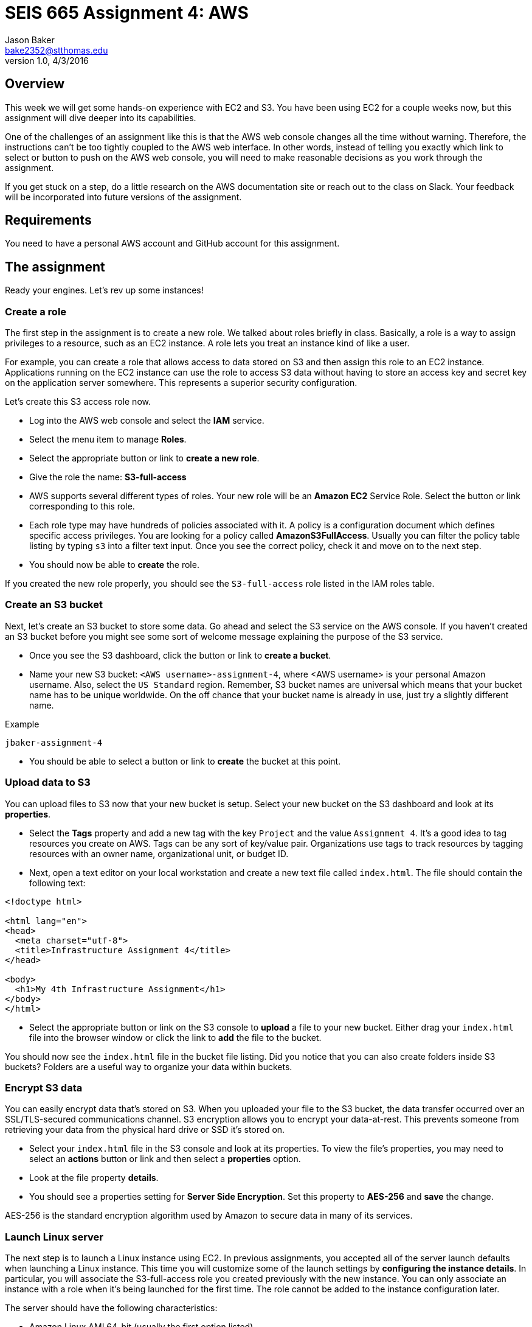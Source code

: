 :doctype: article
:blank: pass:[ +]

:sectnums!:

= SEIS 665 Assignment 4: AWS
Jason Baker <bake2352@stthomas.edu>
1.0, 4/3/2016

== Overview
This week we will get some hands-on experience with EC2 and S3. You have been
using EC2 for a couple weeks now, but this assignment will dive deeper into
its capabilities.

One of the challenges of an assignment like this is that the AWS web console
changes all the time without warning. Therefore, the instructions can't be too
tightly coupled to the AWS web interface. In other words, instead of telling
you exactly which link to select or button to push on the AWS web console, you
will need to make reasonable decisions as you work through the assignment.

If you get stuck on a step, do a little research on the AWS documentation site or
reach out to the class on Slack. Your feedback will be incorporated into future
versions of the assignment.

== Requirements

You need to have a personal AWS account and GitHub account for this assignment.

== The assignment

Ready your engines. Let's rev up some instances!

=== Create a role

The first step in the assignment is to create a new role. We talked about
roles briefly in class. Basically, a role is a way to assign privileges to
a resource, such as an EC2 instance. A role lets you treat an instance kind
of like a user.

For example, you can create a role that allows access to data
stored on S3 and then assign this role to an EC2 instance. Applications running
on the EC2 instance can use the role to access S3 data without having to
store an access key and secret key on the application server somewhere. This represents a superior security configuration.

Let's create this S3 access role now.

  * Log into the AWS web console and select the *IAM* service.

  * Select the menu item to manage *Roles*.

  * Select the appropriate button or link to *create a new role*.

  * Give the role the name: *S3-full-access*

  * AWS supports several different types of roles. Your new role will be an
  *Amazon EC2* Service Role. Select the button or link corresponding to this role.

  * Each role type may have hundreds of policies associated with it. A policy is a
  configuration document which defines specific access privileges. You are looking
  for a policy called *AmazonS3FullAccess*. Usually you can filter the policy
  table listing by typing `s3` into a filter text input. Once you see the correct
  policy, check it and move on to the next step.

  * You should now be able to *create* the role.

If you created the new role properly, you should see the `S3-full-access` role listed
in the IAM roles table.

=== Create an S3 bucket

Next, let's create an S3 bucket to store some data. Go ahead and select the S3
service on the AWS console. If you haven't created an S3 bucket before you might
see some sort of welcome message explaining the purpose of the S3 service.

  * Once you see the S3 dashboard, click the button or link to *create a bucket*.

  * Name your new S3 bucket: `<AWS username>-assignment-4`, where <AWS username>
  is your personal Amazon username. Also, select the `US Standard` region. Remember,
  S3 bucket names are universal which means that your bucket name has to be unique
  worldwide. On the off chance that your bucket name is already in use, just
  try a slightly different name.

.Example
----
jbaker-assignment-4
----

  * You should be able to select a button or link to *create* the bucket at this point.

=== Upload data to S3

You can upload files to S3 now that your new bucket is setup. Select your new bucket
on the S3 dashboard and look at its *properties*.

  * Select the *Tags* property and add a new tag with the key `Project` and the
  value `Assignment 4`. It's a good idea to tag resources you create on AWS. Tags
  can be any sort of key/value pair. Organizations use tags to track resources by
  tagging resources with an owner name, organizational unit, or budget ID.

  * Next, open a text editor on your local workstation and create a new text file
  called `index.html`. The file should contain the following text:

----
<!doctype html>

<html lang="en">
<head>
  <meta charset="utf-8">
  <title>Infrastructure Assignment 4</title>
</head>

<body>
  <h1>My 4th Infrastructure Assignment</h1>
</body>
</html>
----

  * Select the appropriate button or link on the S3 console to *upload* a file
  to your new bucket. Either drag your `index.html` file into the browser window or
  click the link to *add* the file to the bucket.

You should now see the `index.html` file in the bucket file listing. Did
you notice that you can also create folders inside S3 buckets? Folders are a
useful way to organize your data within buckets.

=== Encrypt S3 data

You can easily encrypt data that's stored on S3. When you uploaded your file to
the S3 bucket, the data transfer occurred over an SSL/TLS-secured communications
channel. S3 encryption allows you to encrypt your data-at-rest. This prevents
someone from retrieving your data from the physical hard drive or SSD it's stored on.

  * Select your `index.html` file in the S3 console and look at its properties.
  To view the file's properties, you may need to select an *actions* button or
  link and then select a *properties* option.

  * Look at the file property *details*.

  * You should see a properties setting for *Server Side Encryption*. Set this
  property to *AES-256* and *save* the change.

AES-256 is the standard encryption algorithm used by Amazon to secure data in
many of its services.

=== Launch Linux server

The next step is to launch a Linux instance using EC2.
In previous assignments, you accepted all of the server launch defaults when launching a
Linux instance. This time you will customize some of the launch settings by
*configuring the instance details*. In particular,
you will associate the S3-full-access role you created previously with the new instance. You
can only associate an instance with a role when it's being launched for the first time. The role cannot
be added to the instance configuration later.

The server should have the following characteristics:

  * Amazon Linux AMI 64-bit (usually the first option listed)
  * Located in Northern Virginia region (us-east-1)
  * t2.micro instance type
  * Auto-assign Public IP is enabled
  * IAM Role is set to `S3-full-access`
  * Root volume size set to 10 GiB
  * Create a tag with a key of `Name` and a value of `webserver1`
  * Create a new security group for the instance called `webservers` with the following policies:
    ** SSH from anywhere 0.0.0.0/0
    ** HTTP from anywhere 0.0.0.0/0
    ** HTTPS from anywhere 0.0.0.0/0
  * Review your configuration settings and launch the new instance.

Your instance settings should look similar to the settings in the image below.
Your configuration may be slightly different based on the availability of a
newer Amazon Linux AMI.

image:../images/assignment4/server-launch-1.png["600","600"]

Note that when you are launching the server, you can elect to use the same
key pair you used last week or you can create a new key pair for this
server. Either option is fine. From a practical standpoint, it might make
sense to reuse the same key pair each time so that you don't have to
keep track of which key pair you used to launch a particular server.

=== Log into server
The next step is to log into the Linux server using a terminal program with
secure shell (SSH) support. You will need to have the server key and the
public IP address before attempting to log into the server. Remember, it will
take a few minutes for the server to initialize before you can connect to it.

=== Update server software
Once you log into the server, perform an update on all the Linux packages. Refer back
to previous lessons if you can't recall the command to do this. Also, install
the Git client on the server.

Next, let's install the Nginx webserver on the new Linux instance. Nginx is a
fast and lightweight web server platform that is widely used by many of the
largest websites in the world. Type in:

  $ sudo yum install nginx -y

You've installed Nginx, but the web service isn't actually running yet. You can
confirm this by checking the running processes on the system and searching for
the term `nginx`:

  $ ps ax | grep nginx | grep -v grep

Remember learning about the pipe operator (vertical bar)? In this command we are piping the output from the list processes command (ps) into a text search command (grep). Putting it all together, this command tells the system to list out all running process and look for one named nginx.

Go ahead and start up the Nginx webserver:

  $ sudo service nginx start

Try to run the `ps` command sequence again to see if the webserver is running. Just
hit the up arrow twice to replay the command or type it in again. You should
see something like:

   2766 nginx: master process /usr/sbin/nginx -c /etc/nginx/nginx.conf

Now for the real test. Open up a web browser on your workstation and type in
the public ip address of your Linux instance as the URL. Do you see the
welcome page? If so, congratulations! You've built a web server -- the first of
many in this course.

image:../images/assignment4/welcome-page.png["600","600"]

Don't panic if the welcome page doesn't appear in your browser. Part of the _joy_
of working in IT is learning how to troubleshoot problems. Here are some things
you can check:

  * Is the nginx server running on your instance?
  * Did you type in the correct public IP address in the browser?
  * Is your instance associated with a security group that allows incoming
  port 80 (HTTP) requests from anywhere (0.0.0.0/0)?

Make sure you can successfully test the Nginx web server before continuing with
this assignment.

=== Configure web server

Nginx is installed on the Linux instance and is currently running. However, if you
reboot the instance Nginx will not automatically restart. Let's fix that:

  $ sudo chkconfig nginx on

The Nginx web document root is located in the `/usr/share/nginx/html` directory.
The web document root is the default location that the Nginx webserver will
use to serve files. Change to this directory now.

If you list the contents of this directory, you will notice several files. The
most important one is called `index.html`. The web server will send the `index.html`
file to a web browser when it receives a request from the browser that does not
specify a file name. In other words, it's the default file the web server will
send.

You're going to update the `index.html` file with the one you stored on
Amazon S3. But how are you going to copy the file from the S3 bucket onto your
instance? You will take care of that next.

=== Copy index.html from S3

Let's copy the `index.html` file from your S3 bucket into the web server
document root directory. Your instance already has access to the S3 bucket
because you created a role called `S3-full-access` and associated it with the
instance when you launched it earlier. The role assigned full S3 access
privileges to the instance.

AWS features may be accessed via the web-based console or an API. So far we've
just been using the web console when working with AWS. For example, you used
the web console to upload a file into your S3 bucket. However, everything you
can do via the web console can also be done via the API. That's the real
power of a platform like AWS. Everything is programmable and scriptable.

Amazon created a command line interface (CLI) that you can use to work with
AWS infrastructure. The CLI is automatically installed on Amazon Linux instances.
Try it out now by typing:

  $ aws help

Pretty cool, huh? You can do pretty much anything with this CLI. Let's use it
now:

  $ sudo aws s3 cp s3://<your S3 bucket name>/index.html html/index.html

.Example
----
$ sudo aws s3 cp s3://jbaker-assignment-4/index.html /usr/share/nginx/html/index.html
----

Go back to your web browser and reload the web page. You should see your
new page loaded.

image:../images/assignment4/new-page.png["400","400"]

The page isn't very fancy yet. Perhaps we'll expand on it future assignments.

=== Instance meta-data

One of the challenges IT professionals face when working with cloud-based
infrastructure like EC2 instances is understanding how to programmatically
access information about the underlying infrastructure. For example, how does
one programmatically determine what security group an instance is in? It's
easy to look at the web console to answer this question. But if you need to
write a shell script that requires this information, the solution isn't
very clear.

Fortunately AWS provides an ingenious solution called *instance meta-data*.
Basically, AWS provides a virtual web server that any instance can access to
discover information about itself. Sounds kind of strange doesn't it? Try it
out:

  $ curl http://169.254.169.254/latest/meta-data/

You should receive a list of meta-data categories in the response. The `curl`
command is a simple text-based web browser. The curl browser accessed
a virtual website located at a special private ip address, `169.254.129.254`.
All of the meta-data associated with the instance can be accessed by
constructing appropriate URL paths. For example, if you want to retrieve the
instance type for the current instance, enter:

  $ curl http://169.254.169.254/latest/meta-data/instance-type

You should see `t2.micro` in the response. Understanding how to access
instance meta-data is important when programmatically working with
EC2 instances.

=== Create a couple scripts

Let's create a couple scripts for this week's assignment submission. The first script will automate many of the tasks you performed earlier in this assignment. Remember, automation is the key to producing reliable and repeatable results. The second script will take our new found knowledge of instance meta-data and put it to work.

Start by creating a directory in your home directory called `scripts`. Then change directory to the new `scripts` directory and initialize a new git repository.

Create the first shell script and name it `provision.sh`. A user can run the `provision.sh` script to automatically update the software packages on the instance, install Nginx, and copy files into the website document root directory. This script should support the following requirements:

* When executed without any arguments, the script will perform the following steps:
** Update all system packages
** Install the Nginx software package
** Configure nginx to automatically start at system boot up.
** Copy the website documents to the web document root directory.
** Start the Nginx service.
* If the user starts the script with a `-r` or `--remove` argument, the script will perform the following steps:
** Stop the Nginx service.
** Delete the files in the website document root directory (/usr/share/nginx/html).
** Uninstall the Nginx software package.
* If the user starts the script with a `-v` or `--version` argument, the script will return the value `1.0.0`
* If the user starts the script with a `-h` or `--help` argument, the script will provide useful help information.
* You should encapsulate all of the features of the script in functions.

The second script will retrieve some data from the Instance Metadata service. Inside the `scripts` directory you need to create a new shell script called `instancedata.sh`
which does the following:

* Creates a file called `metadata.txt` in the current directory
* Retrieves and stores the following meta-data in the `metadata.txt` file:
** The instance *hostname*.
** The *iam info* associated with the instance.
** The *security groups* associated with the instance.

The contents of the `metadata.txt` file should look similar to this after
  executing the script:

  ip-172-31-51-146.ec2.internal
  {
    "Code" : "Success",
    "LastUpdated" : "2016-04-05T16:45:21Z",
    "InstanceProfileArn" : "arn:aws:iam::234149541132:instance-profile/S3-full-access",
    "InstanceProfileId" : "AIPAIKSVFD6G6V26PMAGO"
  }
  webservers

Here are a couple hints for writing this script:

  * You can write this script in as little as 4 lines of code. You do not need to handle any input arguments or create a function.
  * Remember that you can take the output from a command like curl and redirect
  it into a file using the right angle-bracket character (`>`). If you want
  to append data to a file then use double brackets (`>>`).
  * Notice how the different pieces of meta-data in the `metadata.txt` file are
  written on separate lines. The `curl` command can automatically add a
  linefeed character to it's output by using a flag: `curl -w "\n" <url>`,
  where `<url>` is the website address being accessed.

=== Check your work
Here is what the contents of your git repository should look like before final submission:

====
&#x2523; provision.sh +
&#x2523; instancedata.sh +
&#x2517; metadata.txt +
====

Note, the shell script files should be executable.

=== Commit the work

Once your scripts are working properly, commit the files in the scripts directory to you local Git repository.

In the previous assignment, we created a new assignment repository on GitHub and then
pushed an existing local repository up to GitHub. We are going to follow the
same process in this assignment. Refer back to the previous assignment if you
need to recall the specific commands.

  * Create the assignment repository on GiHub Classroom: https://classroom.github.com/assignment-invitations/5ee41c34f8397fc833df21d8fdc485fa
  * Modify the origin remote on your local Git repository to point to the
  address of this new GitHub repository, something like: https://github.com/seis665/assignment-4-aws-<username>.git

  * Push your local master branch up to the GitHub repository

Congratulations! Your work is now saved.

=== Take a snapshot

Before we conclude this assignment, let's take a snapshot of our new instance.
A snapshot can be used to backup the data on our instance or to create new
instances.

Go to the EC2 dashboard on the AWS web console. Select your instance and then
stop it by selecting the *Actions* button and choosing the instance state
*stop* option.

Stopping your instance before taking a snapshot is a recommended practice
because it allows the data on the server to _quiesce_. This basically means
that data is written to disk and the system data is no longer in a state of
flux.

Click on the *Volumes* menu item on the EC2 dashboard and select the volume
associated with your instance. Next, select the *Actions* button and the
*Create Snapshot* option. Name your new snapshot `webserver1-snapshot` and
feel free to give it a description.

It will take a few minutes to create a snapshot of your instance volume. The
process takes longer the first time because it has to completely backup
the current volume. If you take another snapshot of this volume in the future,
the snapshot will finish much faster because it only stores the data that
changed since the previous snapshot.

You can watch the progress of the snapshot by selecting the *Snapshots* menu
link in the EC2 dashboard.

=== Create an AMI

Once the snapshot is completed, you can use the snapshot to create a personal
Amazon Machine Image (AMI). Select the new snapshot in the *Snapshots* page
lising. Select the *Actions* button and the *Create Image* option.

Name your image `webserver-class` and give it a description of `class
server`. Set the virtualization type to `Hardware-assisted virtualization`.

Click on the *AMIs* menu link on the EC2 dashboard. You should see your new
AMI listed. Notice how the AMI has an owner (your AWS account ID) and the
visibility is private.

image:../images/assignment4/ami-class.png["600","600"]

=== Terminate server

The last step in the assignment is to terminate your Linux instance. AWS will bill you for every
hour the instance is running. The cost is nominal, but there's no need to rack
up unnecessary charges and we won't use this instance in the next lesson.

== Submitting your assignment
I will review your published work on GitHub after the homework due date.
